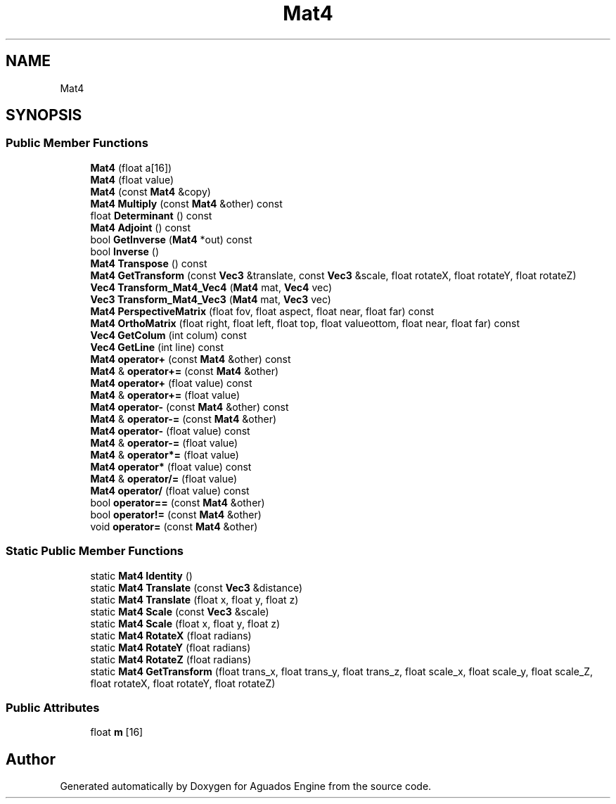 .TH "Mat4" 3 "Aguados Engine" \" -*- nroff -*-
.ad l
.nh
.SH NAME
Mat4
.SH SYNOPSIS
.br
.PP
.SS "Public Member Functions"

.in +1c
.ti -1c
.RI "\fBMat4\fP (float a[16])"
.br
.ti -1c
.RI "\fBMat4\fP (float value)"
.br
.ti -1c
.RI "\fBMat4\fP (const \fBMat4\fP &copy)"
.br
.ti -1c
.RI "\fBMat4\fP \fBMultiply\fP (const \fBMat4\fP &other) const"
.br
.ti -1c
.RI "float \fBDeterminant\fP () const"
.br
.ti -1c
.RI "\fBMat4\fP \fBAdjoint\fP () const"
.br
.ti -1c
.RI "bool \fBGetInverse\fP (\fBMat4\fP *out) const"
.br
.ti -1c
.RI "bool \fBInverse\fP ()"
.br
.ti -1c
.RI "\fBMat4\fP \fBTranspose\fP () const"
.br
.ti -1c
.RI "\fBMat4\fP \fBGetTransform\fP (const \fBVec3\fP &translate, const \fBVec3\fP &scale, float rotateX, float rotateY, float rotateZ)"
.br
.ti -1c
.RI "\fBVec4\fP \fBTransform_Mat4_Vec4\fP (\fBMat4\fP mat, \fBVec4\fP vec)"
.br
.ti -1c
.RI "\fBVec3\fP \fBTransform_Mat4_Vec3\fP (\fBMat4\fP mat, \fBVec3\fP vec)"
.br
.ti -1c
.RI "\fBMat4\fP \fBPerspectiveMatrix\fP (float fov, float aspect, float near, float far) const"
.br
.ti -1c
.RI "\fBMat4\fP \fBOrthoMatrix\fP (float right, float left, float top, float valueottom, float near, float far) const"
.br
.ti -1c
.RI "\fBVec4\fP \fBGetColum\fP (int colum) const"
.br
.ti -1c
.RI "\fBVec4\fP \fBGetLine\fP (int line) const"
.br
.ti -1c
.RI "\fBMat4\fP \fBoperator+\fP (const \fBMat4\fP &other) const"
.br
.ti -1c
.RI "\fBMat4\fP & \fBoperator+=\fP (const \fBMat4\fP &other)"
.br
.ti -1c
.RI "\fBMat4\fP \fBoperator+\fP (float value) const"
.br
.ti -1c
.RI "\fBMat4\fP & \fBoperator+=\fP (float value)"
.br
.ti -1c
.RI "\fBMat4\fP \fBoperator\-\fP (const \fBMat4\fP &other) const"
.br
.ti -1c
.RI "\fBMat4\fP & \fBoperator\-=\fP (const \fBMat4\fP &other)"
.br
.ti -1c
.RI "\fBMat4\fP \fBoperator\-\fP (float value) const"
.br
.ti -1c
.RI "\fBMat4\fP & \fBoperator\-=\fP (float value)"
.br
.ti -1c
.RI "\fBMat4\fP & \fBoperator*=\fP (float value)"
.br
.ti -1c
.RI "\fBMat4\fP \fBoperator*\fP (float value) const"
.br
.ti -1c
.RI "\fBMat4\fP & \fBoperator/=\fP (float value)"
.br
.ti -1c
.RI "\fBMat4\fP \fBoperator/\fP (float value) const"
.br
.ti -1c
.RI "bool \fBoperator==\fP (const \fBMat4\fP &other)"
.br
.ti -1c
.RI "bool \fBoperator!=\fP (const \fBMat4\fP &other)"
.br
.ti -1c
.RI "void \fBoperator=\fP (const \fBMat4\fP &other)"
.br
.in -1c
.SS "Static Public Member Functions"

.in +1c
.ti -1c
.RI "static \fBMat4\fP \fBIdentity\fP ()"
.br
.ti -1c
.RI "static \fBMat4\fP \fBTranslate\fP (const \fBVec3\fP &distance)"
.br
.ti -1c
.RI "static \fBMat4\fP \fBTranslate\fP (float x, float y, float z)"
.br
.ti -1c
.RI "static \fBMat4\fP \fBScale\fP (const \fBVec3\fP &scale)"
.br
.ti -1c
.RI "static \fBMat4\fP \fBScale\fP (float x, float y, float z)"
.br
.ti -1c
.RI "static \fBMat4\fP \fBRotateX\fP (float radians)"
.br
.ti -1c
.RI "static \fBMat4\fP \fBRotateY\fP (float radians)"
.br
.ti -1c
.RI "static \fBMat4\fP \fBRotateZ\fP (float radians)"
.br
.ti -1c
.RI "static \fBMat4\fP \fBGetTransform\fP (float trans_x, float trans_y, float trans_z, float scale_x, float scale_y, float scale_Z, float rotateX, float rotateY, float rotateZ)"
.br
.in -1c
.SS "Public Attributes"

.in +1c
.ti -1c
.RI "float \fBm\fP [16]"
.br
.in -1c

.SH "Author"
.PP 
Generated automatically by Doxygen for Aguados Engine from the source code\&.
